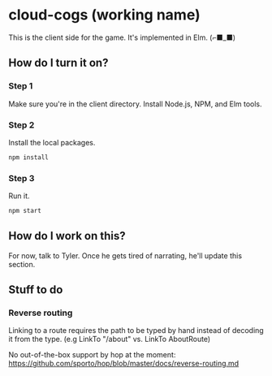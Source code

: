 * cloud-cogs (working name)
This is the client side for the game. It's implemented in Elm. (⌐■_■)

** How do I turn it on?
*** Step 1
Make sure you're in the client directory. Install Node.js, NPM, and Elm tools.
*** Step 2
Install the local packages.
#+BEGIN_SRC bash
npm install
#+END_SRC
*** Step 3
Run it.
#+BEGIN_SRC bash
npm start
#+END_SRC

** How do I work on this?
For now, talk to Tyler. Once he gets tired of narrating, he'll update this section.

** Stuff to do
*** Reverse routing
Linking to a route requires the path to be typed by hand instead of decoding it from the type. (e.g LinkTo "/about" vs. LinkTo AboutRoute)

No out-of-the-box support by hop at the moment: https://github.com/sporto/hop/blob/master/docs/reverse-routing.md
